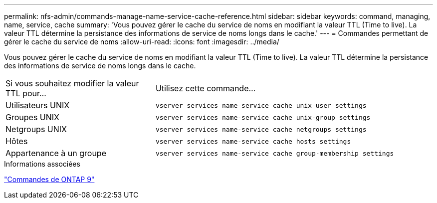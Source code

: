 ---
permalink: nfs-admin/commands-manage-name-service-cache-reference.html 
sidebar: sidebar 
keywords: command, managing, name, service, cache 
summary: 'Vous pouvez gérer le cache du service de noms en modifiant la valeur TTL (Time to live). La valeur TTL détermine la persistance des informations de service de noms longs dans le cache.' 
---
= Commandes permettant de gérer le cache du service de noms
:allow-uri-read: 
:icons: font
:imagesdir: ../media/


[role="lead"]
Vous pouvez gérer le cache du service de noms en modifiant la valeur TTL (Time to live). La valeur TTL détermine la persistance des informations de service de noms longs dans le cache.

[cols="35,65"]
|===


| Si vous souhaitez modifier la valeur TTL pour... | Utilisez cette commande... 


 a| 
Utilisateurs UNIX
 a| 
`vserver services name-service cache unix-user settings`



 a| 
Groupes UNIX
 a| 
`vserver services name-service cache unix-group settings`



 a| 
Netgroups UNIX
 a| 
`vserver services name-service cache netgroups settings`



 a| 
Hôtes
 a| 
`vserver services name-service cache hosts settings`



 a| 
Appartenance à un groupe
 a| 
`vserver services name-service cache group-membership settings`

|===
.Informations associées
http://docs.netapp.com/ontap-9/topic/com.netapp.doc.dot-cm-cmpr/GUID-5CB10C70-AC11-41C0-8C16-B4D0DF916E9B.html["Commandes de ONTAP 9"^]
